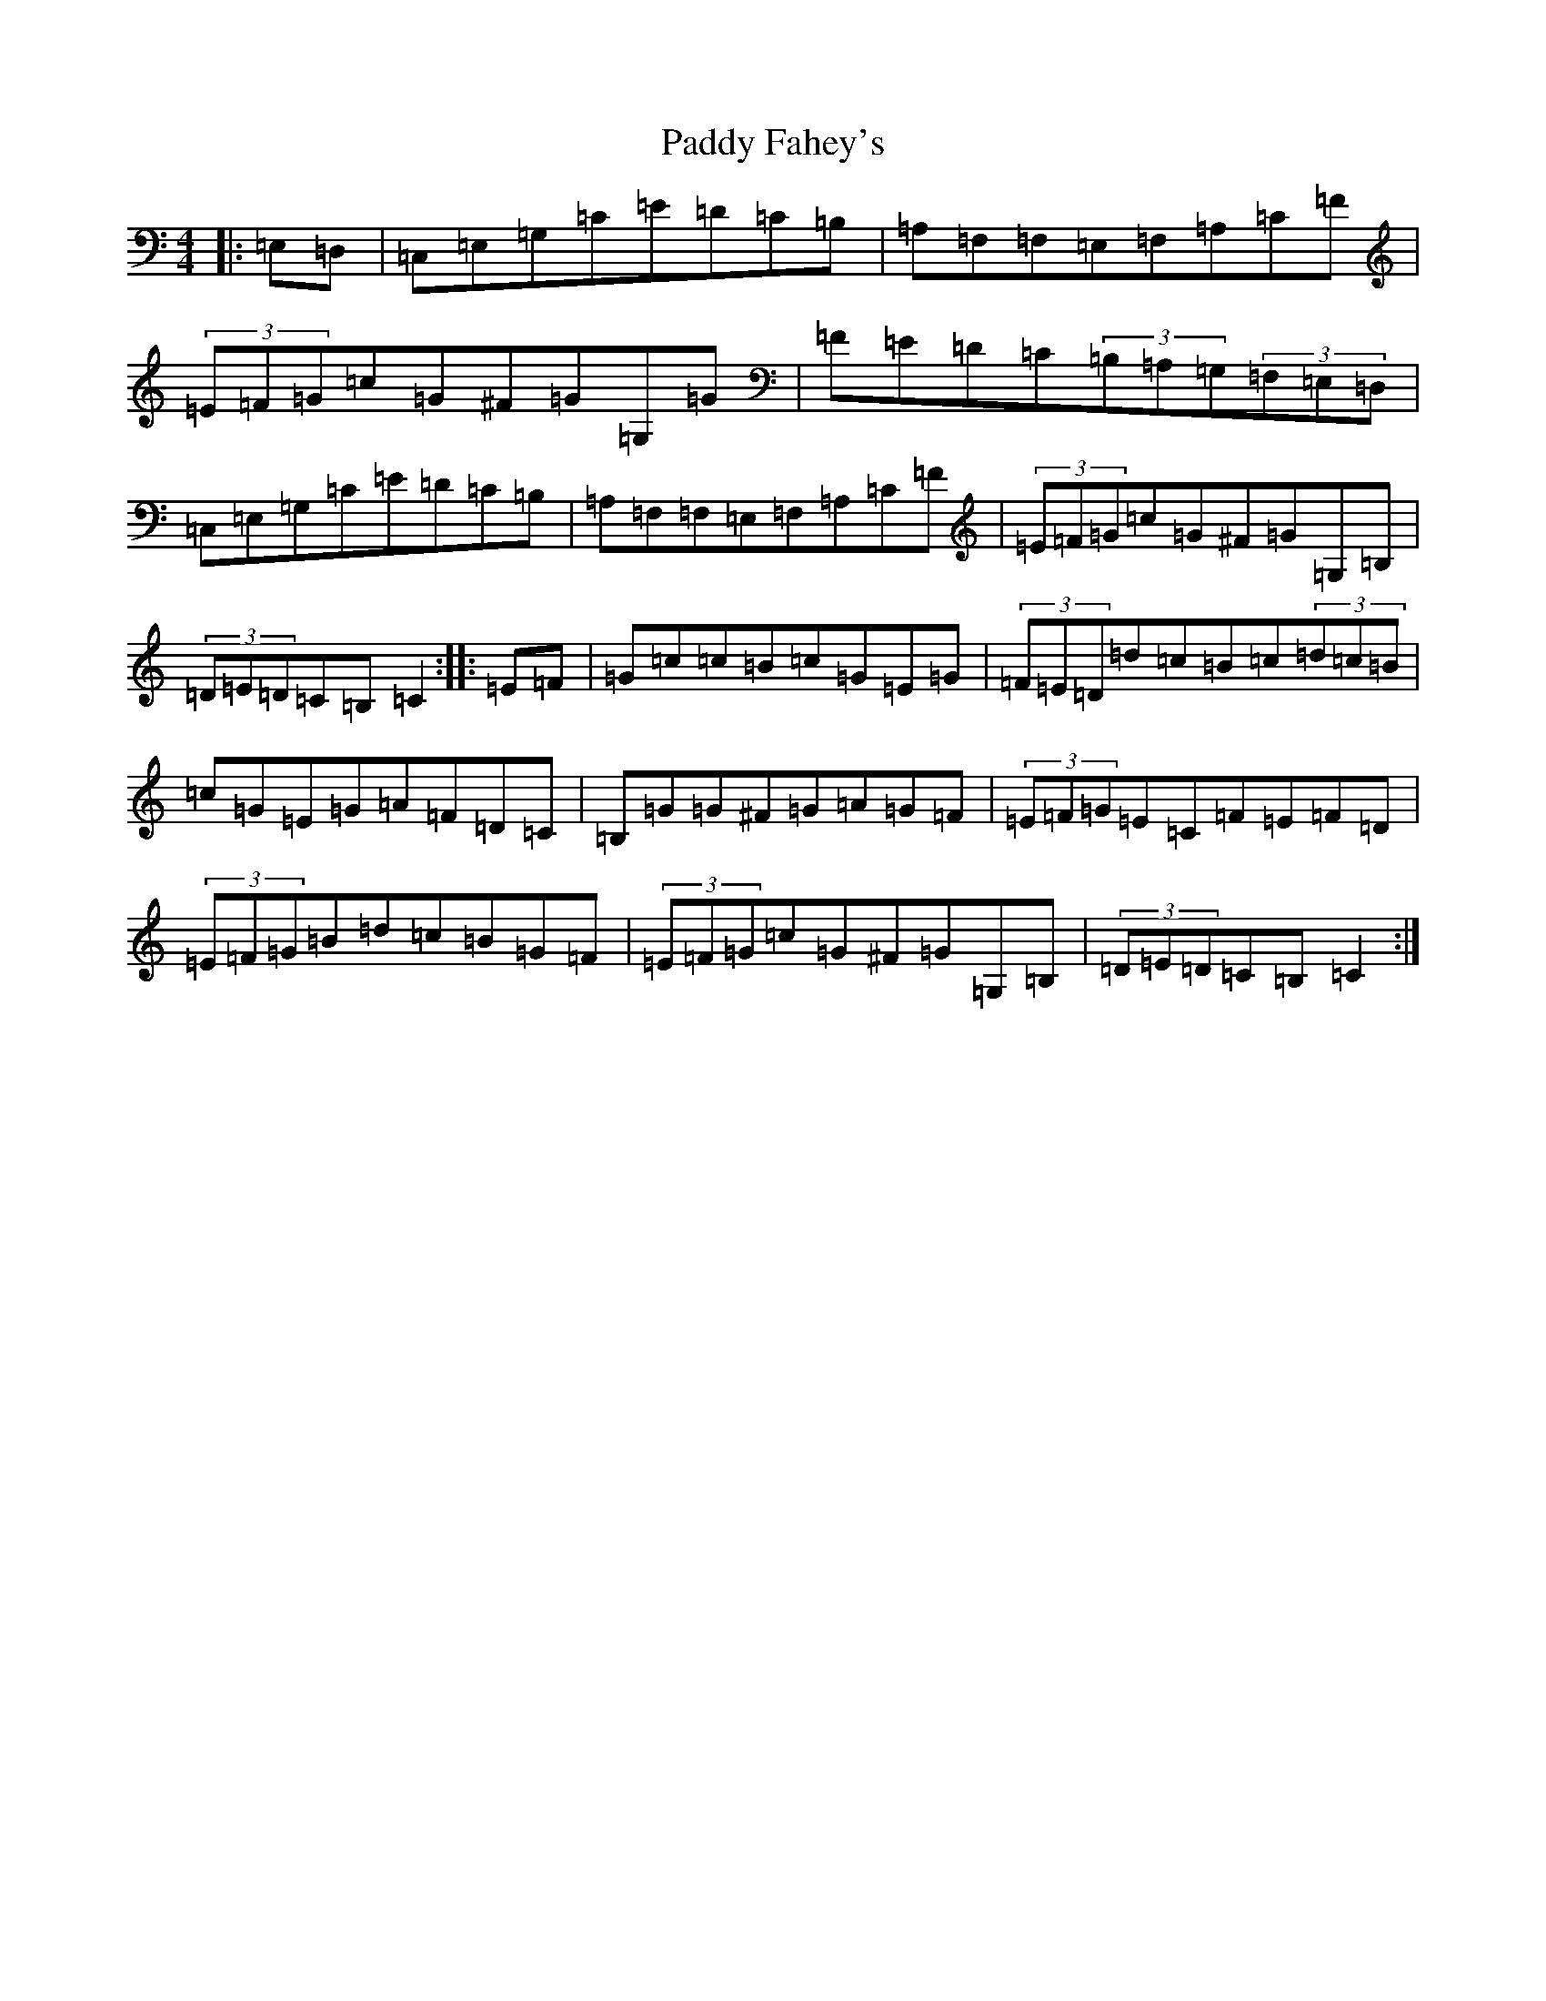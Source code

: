 X: 16410
T: Paddy Fahey's
S: https://thesession.org/tunes/4273#setting4273
R: hornpipe
M:4/4
L:1/8
K: C Major
|:=E,=D,|=C,=E,=G,=C=E=D=C=B,|=A,=F,=F,=E,=F,=A,=C=F|(3=E=F=G=c=G^F=G=G,=G|=F=E=D=C(3=B,=A,=G,(3=F,=E,=D,|=C,=E,=G,=C=E=D=C=B,|=A,=F,=F,=E,=F,=A,=C=F|(3=E=F=G=c=G^F=G=G,=B,|(3=D=E=D=C=B,=C2:||:=E=F|=G=c=c=B=c=G=E=G|(3=F=E=D=d=c=B=c(3=d=c=B|=c=G=E=G=A=F=D=C|=B,=G=G^F=G=A=G=F|(3=E=F=G=E=C=F=E=F=D|(3=E=F=G=B=d=c=B=G=F|(3=E=F=G=c=G^F=G=G,=B,|(3=D=E=D=C=B,=C2:|